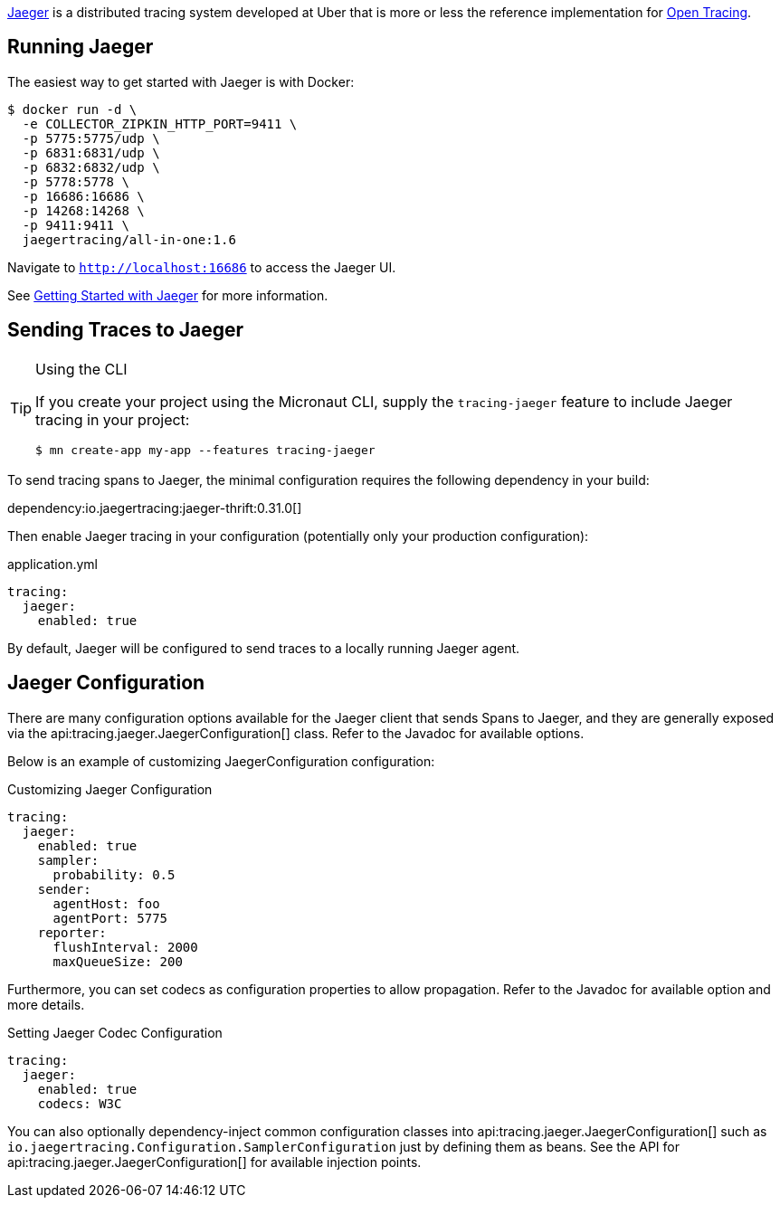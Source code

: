 https://www.jaegertracing.io[Jaeger] is a distributed tracing system developed at Uber that is more or less the reference implementation for http://opentracing.io[Open Tracing].

== Running Jaeger

The easiest way to get started with Jaeger is with Docker:

[source,bash]
----
$ docker run -d \
  -e COLLECTOR_ZIPKIN_HTTP_PORT=9411 \
  -p 5775:5775/udp \
  -p 6831:6831/udp \
  -p 6832:6832/udp \
  -p 5778:5778 \
  -p 16686:16686 \
  -p 14268:14268 \
  -p 9411:9411 \
  jaegertracing/all-in-one:1.6
----

Navigate to `http://localhost:16686` to access the Jaeger UI.

See https://www.jaegertracing.io/docs/getting-started/[Getting Started with Jaeger] for more information.

== Sending Traces to Jaeger

[TIP]
.Using the CLI
====
If you create your project using the Micronaut CLI, supply the `tracing-jaeger` feature to include Jaeger tracing in your project:
----
$ mn create-app my-app --features tracing-jaeger
----
====

To send tracing spans to Jaeger, the minimal configuration requires the following dependency in your build:

dependency:io.jaegertracing:jaeger-thrift:0.31.0[]

Then enable Jaeger tracing in your configuration (potentially only your production configuration):

.application.yml
[source,yaml]
----
tracing:
  jaeger:
    enabled: true
----

By default, Jaeger will be configured to send traces to a locally running Jaeger agent.

== Jaeger Configuration

There are many configuration options available for the Jaeger client that sends Spans to Jaeger, and they are generally exposed via the api:tracing.jaeger.JaegerConfiguration[] class. Refer to the Javadoc for available options.

Below is an example of customizing JaegerConfiguration configuration:

.Customizing Jaeger Configuration
[source,yaml]
----
tracing:
  jaeger:
    enabled: true
    sampler:
      probability: 0.5
    sender:
      agentHost: foo
      agentPort: 5775
    reporter:
      flushInterval: 2000
      maxQueueSize: 200
----

Furthermore, you can set codecs as configuration properties to allow propagation. Refer to the Javadoc for available option and more details.

.Setting Jaeger Codec Configuration
[source, yaml]
----
tracing:
  jaeger:
    enabled: true
    codecs: W3C
----

You can also optionally dependency-inject common configuration classes into api:tracing.jaeger.JaegerConfiguration[] such as `io.jaegertracing.Configuration.SamplerConfiguration` just by defining them as beans. See the API for api:tracing.jaeger.JaegerConfiguration[] for available injection points.

